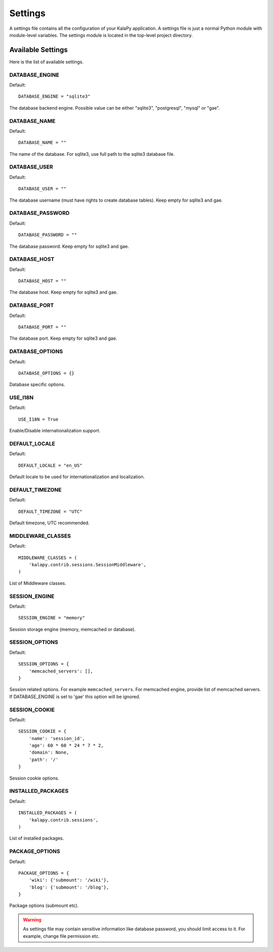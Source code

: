 Settings
========

A settings file contains all the configuration of your KalaPy application. A
settings file is just a normal Python module with module-level variables. The
settings module is located in the top-level project directory.

Available Settings
------------------

Here is the list of available settings.


DATABASE_ENGINE
+++++++++++++++

Default::

    DATABASE_ENGINE = "sqlite3"

The database backend engine. Possible value can be either "sqlite3",
"postgresql", "mysql" or "gae".


DATABASE_NAME
+++++++++++++

Default::

    DATABASE_NAME = ""

The name of the database. For sqlite3, use full path to the sqlite3 database file.

DATABASE_USER
+++++++++++++

Default::

    DATABASE_USER = ""

The database username (must have rights to create database tables). Keep empty
for sqlite3 and gae.

DATABASE_PASSWORD
+++++++++++++++++

Default::

    DATABASE_PASSWORD = ""

The database password. Keep empty for sqlite3 and gae.

DATABASE_HOST
+++++++++++++

Default::

    DATABASE_HOST = ""

The database host. Keep empty for sqlite3 and gae.

DATABASE_PORT
+++++++++++++

Default::

    DATABASE_PORT = ""

The database port. Keep empty for sqlite3 and gae.

DATABASE_OPTIONS
++++++++++++++++

Default::

    DATABASE_OPTIONS = {}

Database specific options.

USE_I18N
++++++++

Default::

    USE_I18N = True

Enable/Disable internationalization support.

DEFAULT_LOCALE
++++++++++++++

Default::

    DEFAULT_LOCALE = "en_US"

Default locale to be used for internationalization and localization.

DEFAULT_TIMEZONE
++++++++++++++++

Default::

    DEFAULT_TIMEZONE = "UTC"

Default timezone, UTC recommended.

MIDDLEWARE_CLASSES
++++++++++++++++++

Default::

    MIDDLEWARE_CLASSES = (
        'kalapy.contrib.sessions.SessionMiddleware',
    )

List of Middleware classes.

SESSION_ENGINE
++++++++++++++

Default::

    SESSION_ENGINE = "memory"

Session storage engine (memory, memcached or database).

SESSION_OPTIONS
+++++++++++++++

Default::

    SESSION_OPTIONS = {
        'memcached_servers': [],
    }

Session related options. For example ``memcached_servers``. For memcached
engine, provide list of memcached servers. If DATABASE_ENGINE is set to
'gae' this option will be ignored.

SESSION_COOKIE
++++++++++++++

Default::

    SESSION_COOKIE = {
        'name': 'session_id',
        'age': 60 * 60 * 24 * 7 * 2,
        'domain': None,
        'path': '/'
    }

Session cookie options.

INSTALLED_PACKAGES
++++++++++++++++++

Default::

    INSTALLED_PACKAGES = (
        'kalapy.contrib.sessions',
    )

List of installed packages.

PACKAGE_OPTIONS
+++++++++++++++

Default::

    PACKAGE_OPTIONS = {
        'wiki': {'submount': '/wiki'},
        'blog': {'submount': '/blog'},
    }

Package options (submount etc).


.. warning::

    As settings file may contain sensitive information like database password, you
    should limit access to it. For example, change file permission etc.

